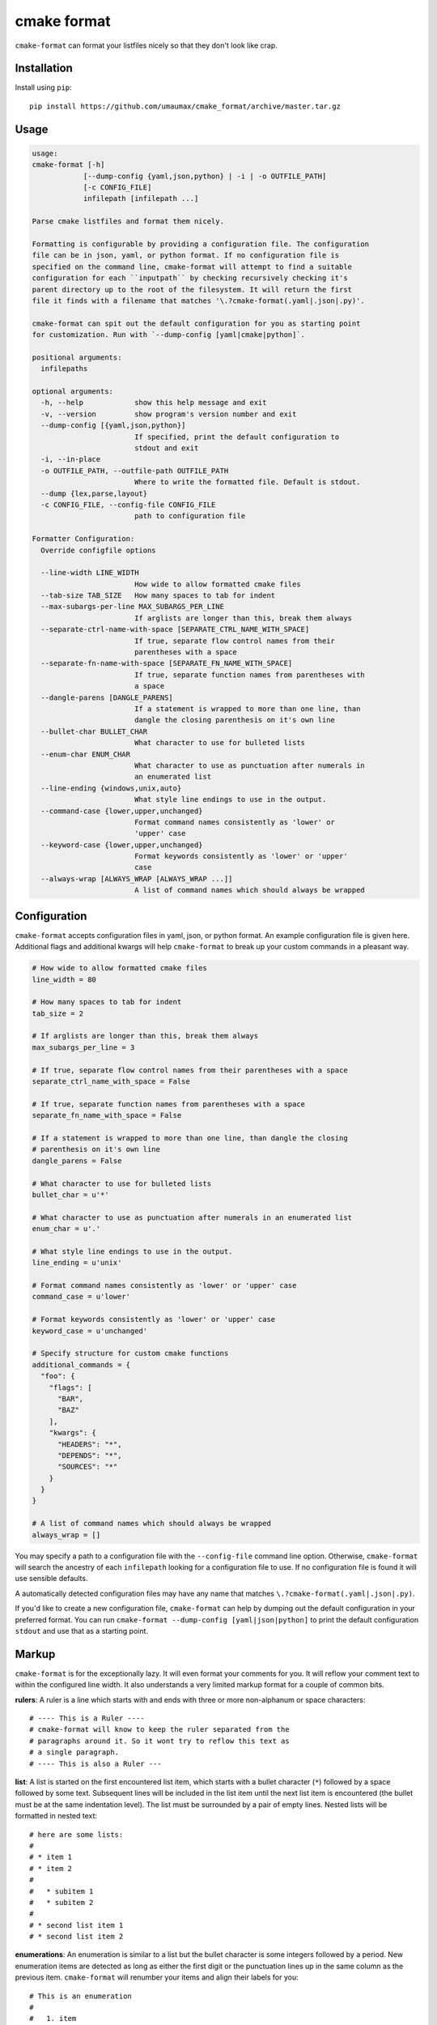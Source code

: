 ============
cmake format
============

``cmake-format`` can format your listfiles nicely so that they don't look
like crap.

------------
Installation
------------

Install using ``pip``::

    pip install https://github.com/umaumax/cmake_format/archive/master.tar.gz

-----
Usage
-----

.. code:: text

    usage:
    cmake-format [-h]
                [--dump-config {yaml,json,python} | -i | -o OUTFILE_PATH]
                [-c CONFIG_FILE]
                infilepath [infilepath ...]

    Parse cmake listfiles and format them nicely.

    Formatting is configurable by providing a configuration file. The configuration
    file can be in json, yaml, or python format. If no configuration file is
    specified on the command line, cmake-format will attempt to find a suitable
    configuration for each ``inputpath`` by checking recursively checking it's
    parent directory up to the root of the filesystem. It will return the first
    file it finds with a filename that matches '\.?cmake-format(.yaml|.json|.py)'.

    cmake-format can spit out the default configuration for you as starting point
    for customization. Run with `--dump-config [yaml|cmake|python]`.

    positional arguments:
      infilepaths

    optional arguments:
      -h, --help            show this help message and exit
      -v, --version         show program's version number and exit
      --dump-config [{yaml,json,python}]
                            If specified, print the default configuration to
                            stdout and exit
      -i, --in-place
      -o OUTFILE_PATH, --outfile-path OUTFILE_PATH
                            Where to write the formatted file. Default is stdout.
      --dump {lex,parse,layout}
      -c CONFIG_FILE, --config-file CONFIG_FILE
                            path to configuration file

    Formatter Configuration:
      Override configfile options

      --line-width LINE_WIDTH
                            How wide to allow formatted cmake files
      --tab-size TAB_SIZE   How many spaces to tab for indent
      --max-subargs-per-line MAX_SUBARGS_PER_LINE
                            If arglists are longer than this, break them always
      --separate-ctrl-name-with-space [SEPARATE_CTRL_NAME_WITH_SPACE]
                            If true, separate flow control names from their
                            parentheses with a space
      --separate-fn-name-with-space [SEPARATE_FN_NAME_WITH_SPACE]
                            If true, separate function names from parentheses with
                            a space
      --dangle-parens [DANGLE_PARENS]
                            If a statement is wrapped to more than one line, than
                            dangle the closing parenthesis on it's own line
      --bullet-char BULLET_CHAR
                            What character to use for bulleted lists
      --enum-char ENUM_CHAR
                            What character to use as punctuation after numerals in
                            an enumerated list
      --line-ending {windows,unix,auto}
                            What style line endings to use in the output.
      --command-case {lower,upper,unchanged}
                            Format command names consistently as 'lower' or
                            'upper' case
      --keyword-case {lower,upper,unchanged}
                            Format keywords consistently as 'lower' or 'upper'
                            case
      --always-wrap [ALWAYS_WRAP [ALWAYS_WRAP ...]]
                            A list of command names which should always be wrapped


-------------
Configuration
-------------

``cmake-format`` accepts configuration files in yaml, json, or python format.
An example configuration file is given here. Additional flags and additional
kwargs will help ``cmake-format`` to break up your custom commands in a
pleasant way.

.. code::

    # How wide to allow formatted cmake files
    line_width = 80

    # How many spaces to tab for indent
    tab_size = 2

    # If arglists are longer than this, break them always
    max_subargs_per_line = 3

    # If true, separate flow control names from their parentheses with a space
    separate_ctrl_name_with_space = False

    # If true, separate function names from parentheses with a space
    separate_fn_name_with_space = False

    # If a statement is wrapped to more than one line, than dangle the closing
    # parenthesis on it's own line
    dangle_parens = False

    # What character to use for bulleted lists
    bullet_char = u'*'

    # What character to use as punctuation after numerals in an enumerated list
    enum_char = u'.'

    # What style line endings to use in the output.
    line_ending = u'unix'

    # Format command names consistently as 'lower' or 'upper' case
    command_case = u'lower'

    # Format keywords consistently as 'lower' or 'upper' case
    keyword_case = u'unchanged'

    # Specify structure for custom cmake functions
    additional_commands = {
      "foo": {
        "flags": [
          "BAR",
          "BAZ"
        ],
        "kwargs": {
          "HEADERS": "*",
          "DEPENDS": "*",
          "SOURCES": "*"
        }
      }
    }

    # A list of command names which should always be wrapped
    always_wrap = []

You may specify a path to a configuration file with the ``--config-file``
command line option. Otherwise, ``cmake-format`` will search the ancestry
of each ``infilepath`` looking for a configuration file to use. If no
configuration file is found it will use sensible defaults.

A automatically detected configuration files may have any name that matches
``\.?cmake-format(.yaml|.json|.py)``.

If you'd like to create a new configuration file, ``cmake-format`` can help
by dumping out the default configuration in your preferred format. You can run
``cmake-format --dump-config [yaml|json|python]`` to print the default
configuration ``stdout`` and use that as a starting point.

-------
Markup
-------

``cmake-format`` is for the exceptionally lazy. It will even format your
comments for you. It will reflow your comment text to within the configured
line width. It also understands a very limited markup format for a couple of
common bits.

**rulers**: A ruler is a line which starts with and ends with three or more
non-alphanum or space characters::

    # ---- This is a Ruler ----
    # cmake-format will know to keep the ruler separated from the
    # paragraphs around it. So it wont try to reflow this text as
    # a single paragraph.
    # ---- This is also a Ruler ---


**list**: A list is started on the first encountered list item, which starts
with a bullet character (``*``) followed by a space followed by some text.
Subsequent lines will be included in the list item until the next list item
is encountered (the bullet must be at the same indentation level). The list must
be surrounded by a pair of empty lines. Nested lists will be formatted in
nested text::

    # here are some lists:
    #
    # * item 1
    # * item 2
    #
    #   * subitem 1
    #   * subitem 2
    #
    # * second list item 1
    # * second list item 2

**enumerations**: An enumeration is similar to a list but the bullet character
is some integers followed by a period. New enumeration items are detected as
long as either the first digit or the punctuation lines up in the same column
as the previous item. ``cmake-format`` will renumber your items and align their
labels for you::

    # This is an enumeration
    #
    #   1. item
    #   2. item
    #   3. item

**fences**: If you have any text which you do not want to be formatted you can
guard it with a pair of fences. Fences are three or more tilde characters::

    # ~~~
    # This comment is fenced
    #   and will not be formatted
    # ~~~

-------
Issues
-------

If you encounter any bugs or regressions or if ``cmake-format`` doesn't behave
in the way that you expect, please post an issue on the `github issue tracker`_.
It is especially helpful if you can provide cmake listfile snippets that
demonstrate any issues you encounter.

.. _`github issue tracker`: https://github.com/cheshirekow/cmake_format/issues

-------
Example
-------

Will turn this:

.. code:: cmake

    # The following multiple newlines should be collapsed into a single newline




    cmake_minimum_required(VERSION 2.8.11)
    project(cmake_format_test)

    # This multiline-comment should be reflowed
    # into a single comment
    # on one line

    # This comment should remain right before the command call.
    # Furthermore, the command call should be formatted
    # to a single line.
    add_subdirectories(foo bar baz
      foo2 bar2 baz2)

    # This very long command should be split to multiple lines
    set(HEADERS very_long_header_name_a.h very_long_header_name_b.h very_long_header_name_c.h)

    # This command should be split into one line per entry because it has a long
    # argument list.
    set(SOURCES source_a.cc source_b.cc source_d.cc source_e.cc source_f.cc source_g.cc)

    # The string in this command should not be split
    set_target_properties(foo bar baz PROPERTIES COMPILE_FLAGS "-std=c++11 -Wall -Wextra")

    # This command has a very long argument and can't be aligned with the command
    # end, so it should be moved to a new line with block indent + 1.
    some_long_command_name("Some very long argument that really needs to be on the next line.")

    # This situation is similar but the argument to a KWARG needs to be on a
    # newline instead.
    set(CMAKE_CXX_FLAGS "-std=c++11 -Wall -Wno-sign-compare -Wno-unused-parameter -xx")

    set(HEADERS header_a.h header_b.h # This comment should
                                      # be preserved, moreover it should be split
                                      # across two lines.
        header_c.h header_d.h)


    # This part of the comment should
    # be formatted
    # but...
    # cmake-format: off
    # This bunny should remain untouched:
    # . 　 ＿　∩
    # 　　ﾚﾍヽ| |
    # 　　　 (・ｘ・)
    # 　　 c( uu}
    # cmake-format: on
    #          while this part should
    #          be formatted again

    # This is a paragraph
    #
    # This is a second paragraph
    #
    # This is a third paragraph

    # This is a comment
    # that should be joined but
    # TODO(josh): This todo should not be joined with the previous line.
    # NOTE(josh): Also this should not be joined with the todo.

    if(foo)
    if(sbar)
    # This comment is in-scope.
    add_library(foo_bar_baz foo.cc bar.cc # this is a comment for arg2
                  # this is more comment for arg2, it should be joined with the first.
        baz.cc) # This comment is part of add_library

    other_command(some_long_argument some_long_argument) # this comment is very long and gets split across some lines

    other_command(some_long_argument some_long_argument some_long_argument) # this comment is even longer and wouldn't make sense to pack at the end of the command so it gets it's own lines
    endif()
    endif()


    # This very long command should be broken up along keyword arguments
    foo(nonkwarg_a nonkwarg_b HEADERS a.h b.h c.h d.h e.h f.h SOURCES a.cc b.cc d.cc DEPENDS foo bar baz)

    # This command uses a string with escaped quote chars
    foo(some_arg some_arg "This is a \"string\" within a string")

    # This command uses an empty string
    foo(some_arg some_arg "")

    # This command uses a multiline string
    foo(some_arg some_arg "
        This string is on multiple lines
    ")


into this:

.. code:: cmake

    # The following multiple newlines should be collapsed into a single newline

    cmake_minimum_required(VERSION 2.8.11)
    project(cmake_format_test)

    # This multiline-comment should be reflowed into a single comment on one line

    # This comment should remain right before the command call. Furthermore, the
    # command call should be formatted to a single line.
    add_subdirectories(foo bar baz foo2 bar2 baz2)

    # This very long command should be split to multiple lines
    set(HEADERS
        very_long_header_name_a.h
        very_long_header_name_b.h
        very_long_header_name_c.h)

    # This command should be split into one line per entry because it has a long
    # argument list.
    set(SOURCES
        source_a.cc
        source_b.cc
        source_d.cc
        source_e.cc
        source_f.cc
        source_g.cc)

    # The string in this command should not be split
    set_target_properties(foo bar baz
                          PROPERTIES COMPILE_FLAGS "-std=c++11 -Wall -Wextra")

    # This command has a very long argument and can't be aligned with the command
    # end, so it should be moved to a new line with block indent + 1.
    some_long_command_name(
      "Some very long argument that really needs to be on the next line.")

    # This situation is similar but the argument to a KWARG needs to be on a newline
    # instead.
    set(CMAKE_CXX_FLAGS
        "-std=c++11 -Wall -Wno-sign-compare -Wno-unused-parameter -xx")

    set(HEADERS
        header_a.h
        header_b.h # This comment should be preserved, moreover it should be split
                   # across two lines.
        header_c.h
        header_d.h)

    # This part of the comment should be formatted but...
    # cmake-format: off
    # This bunny should remain untouched:
    # . 　 ＿　∩
    # 　　ﾚﾍヽ| |
    # 　　　 (・ｘ・)
    # 　　 c( uu}
    # cmake-format: on
    # while this part should be formatted again

    # This is a paragraph
    #
    # This is a second paragraph
    #
    # This is a third paragraph

    # This is a comment that should be joined but
    # TODO(josh): This todo should not be joined with the previous line.
    # NOTE(josh): Also this should not be joined with the todo.

    if(foo)
      if(sbar)
        # This comment is in-scope.
        add_library(foo_bar_baz
                    foo.cc
                    bar.cc # this is a comment for arg2 this is more comment for
                          # arg2, it should be joined with the first.
                    baz.cc) # This comment is part of add_library

        other_command(some_long_argument some_long_argument) # this comment is very
                                                             # long and gets split
                                                             # across some lines

        other_command(some_long_argument some_long_argument some_long_argument)
        # this comment is even longer and wouldn't make sense to pack at the end of
        # the command so it gets it's own lines
      endif()
    endif()

    # This very long command should be broken up along keyword arguments
    foo(nonkwarg_a nonkwarg_b
        HEADERS a.h
                b.h
                c.h
                d.h
                e.h
                f.h
        SOURCES a.cc b.cc d.cc
        DEPENDS foo bar baz)

    # This command uses a string with escaped quote chars
    foo(some_arg some_arg "This is a \"string\" within a string")

    # This command uses an empty string
    foo(some_arg some_arg "")

    # This command uses a multiline string
    foo(some_arg some_arg "
        This string is on multiple lines
    ")
